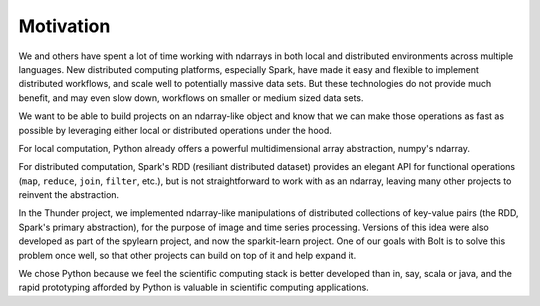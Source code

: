 Motivation
==========

We and others have spent a lot of time working with ndarrays in both local and distributed environments across multiple languages. New distributed computing platforms, especially Spark, have made it easy and flexible to implement distributed workflows, and scale well to potentially massive data sets. But these technologies do not provide much benefit, and may even slow down, workflows on smaller or medium sized data sets. 

We want to be able to build projects on an ndarray-like object and know that we can make those operations as fast as possible by leveraging either local or distributed operations under the hood.

For local computation, Python already offers a powerful multidimensional array abstraction, numpy's ndarray. 

For distributed computation, Spark's RDD (resiliant distributed dataset) provides an elegant API for functional operations (``map``, ``reduce``, ``join``, ``filter``, etc.), but is not straightforward to work with as an ndarray, leaving many other projects to reinvent the abstraction. 

In the Thunder project, we implemented ndarray-like manipulations of distributed collections of key-value pairs (the RDD, Spark's primary abstraction), for the purpose of image and time series processing. Versions of this idea were also developed as part of the spylearn project, and now the sparkit-learn project. One of our goals with Bolt is to solve this problem once well, so that other projects can build on top of it and help expand it.

We chose Python because we feel the scientific computing stack is better developed than in, say, scala or java, and the rapid prototyping afforded by Python is valuable in scientific computing applications. 


